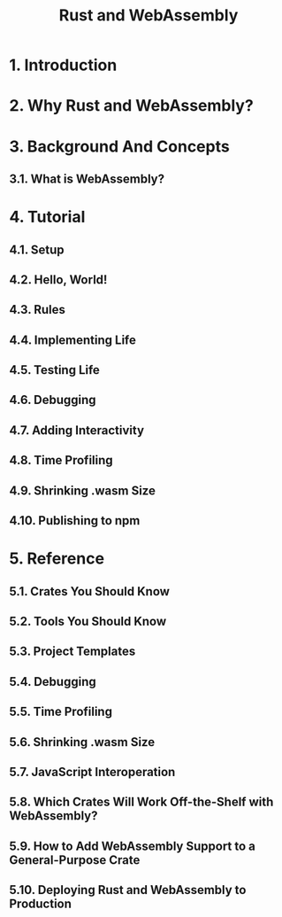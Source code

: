 #+TITLE: Rust and WebAssembly
#+STARTUP: entitiespretty
#+STARTUP: indent
#+STARTUP: overview

* 1. Introduction
* 2. Why Rust and WebAssembly?
* 3. Background And Concepts
** 3.1. What is WebAssembly?

* 4. Tutorial
** 4.1. Setup
** 4.2. Hello, World!
** 4.3. Rules
** 4.4. Implementing Life
** 4.5. Testing Life
** 4.6. Debugging
** 4.7. Adding Interactivity
** 4.8. Time Profiling
** 4.9. Shrinking .wasm Size
** 4.10. Publishing to npm

* 5. Reference
** 5.1. Crates You Should Know
** 5.2. Tools You Should Know
** 5.3. Project Templates
** 5.4. Debugging
** 5.5. Time Profiling
** 5.6. Shrinking .wasm Size
** 5.7. JavaScript Interoperation
** 5.8. Which Crates Will Work Off-the-Shelf with WebAssembly?
** 5.9. How to Add WebAssembly Support to a General-Purpose Crate
** 5.10. Deploying Rust and WebAssembly to Production
